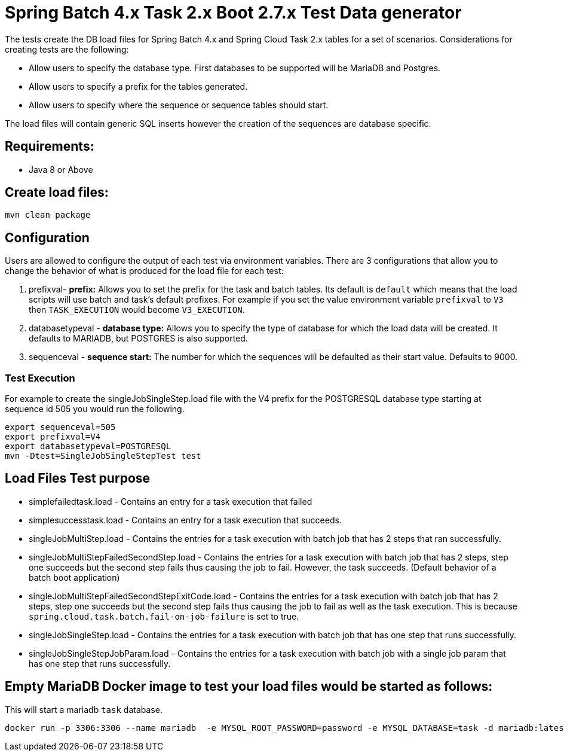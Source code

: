 = Spring Batch 4.x Task 2.x Boot 2.7.x Test Data generator

The tests create the DB load files for Spring Batch 4.x and Spring Cloud Task 2.x tables for a set of scenarios.
Considerations for creating tests are the following:

* Allow users to specify the database type.   First databases to be supported will be MariaDB and Postgres.
* Allow users to specify a prefix for the tables generated.
* Allow users to specify where the sequence or sequence tables should start.

The load files will contain generic SQL inserts however the creation of the sequences are database specific.

== Requirements:

* Java 8 or Above

== Create load files:

[source,shell]
----
mvn clean package
----

== Configuration
Users are allowed to configure the output of each test via environment variables.
There are 3 configurations that allow you to change the behavior of what is produced for the load file for each test:

1. prefixval- *prefix:* Allows you to set the prefix for the task and batch tables.   Its default is `default` which means that the load scripts will use batch and task's default prefixes.   For example if you set the value environment variable `prefixval` to `V3` then `TASK_EXECUTION`  would become `V3_EXECUTION`.
2. databasetypeval - *database type:* Allows you to specify the type of database for which the load data will be created. It defaults to MARIADB, but POSTGRES is also supported.
3. sequenceval - *sequence start:* The number for which the sequences will be defaulted as their start value.  Defaults to 9000.

=== Test Execution
For example to create the singleJobSingleStep.load file with the V4 prefix for the POSTGRESQL database type starting at sequence id 505 you would run the following.
```bash
export sequenceval=505
export prefixval=V4
export databasetypeval=POSTGRESQL
mvn -Dtest=SingleJobSingleStepTest test
```

== Load Files Test purpose

* simplefailedtask.load - Contains an entry for a task execution that failed
* simplesuccesstask.load - Contains an entry for a task execution that succeeds.
* singleJobMultiStep.load - Contains the entries for a task execution with batch job that has 2 steps that ran successfully.
* singleJobMultiStepFailedSecondStep.load - Contains the entries for a task execution with batch job that has 2 steps, step one succeeds but the second step fails thus causing the job to fail.  However, the task succeeds. (Default behavior of a batch boot application)
* singleJobMultiStepFailedSecondStepExitCode.load - Contains the entries for a task execution with batch job that has 2 steps, step one succeeds but the second step fails thus causing the job to fail as well as the task execution. This is because `spring.cloud.task.batch.fail-on-job-failure` is set to true.
* singleJobSingleStep.load - Contains the entries for a task execution with batch job that has one step that runs successfully.
* singleJobSingleStepJobParam.load - Contains the entries for a task execution with batch job with a single job param that has one step that runs successfully.


== Empty MariaDB Docker image to test your load files would be started as follows:

This will start a mariadb `task` database.
```bash
docker run -p 3306:3306 --name mariadb  -e MYSQL_ROOT_PASSWORD=password -e MYSQL_DATABASE=task -d mariadb:latest
```